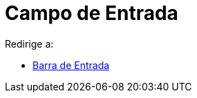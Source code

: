 = Campo de Entrada
ifdef::env-github[:imagesdir: /es/modules/ROOT/assets/images]

Redirige a:

* xref:/Barra_de_Entrada.adoc[Barra de Entrada]

